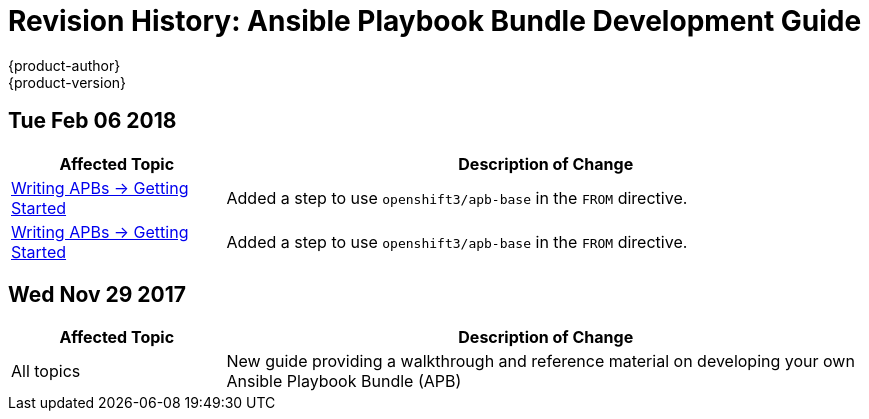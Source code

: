 [[architecture-revhistory-apb-devel]]
= Revision History: Ansible Playbook Bundle Development Guide
{product-author}
{product-version}
:data-uri:
:icons:
:experimental:

// do-release: revhist-tables
== Tue Feb 06 2018

// tag::apb_devel_tue_feb_06_2018[]
[cols="1,3",options="header"]
|===

|Affected Topic |Description of Change
//Tue Feb 06 2018
n|xref:../apb_devel/writing/getting_started.adoc#apb-devel-writing-getting-started[Writing APBs -> Getting Started]
|Added a step to use `openshift3/apb-base` in the `FROM` directive.

n|xref:../apb_devel/writing/getting_started.adoc#apb-devel-writing-getting-started[Writing APBs -> Getting Started]
|Added a step to use `openshift3/apb-base` in the `FROM` directive.



|===

// end::apb_devel_tue_feb_06_2018[]
== Wed Nov 29 2017

// tag::apb_devel_wed_nov_29_2017[]
[cols="1,3",options="header"]
|===

|Affected Topic |Description of Change
//Wed Nov 29 2017
|All topics
|New guide providing a walkthrough and reference material on developing your own Ansible Playbook Bundle (APB)

|===

// end::apb_devel_wed_nov_29_2017[]